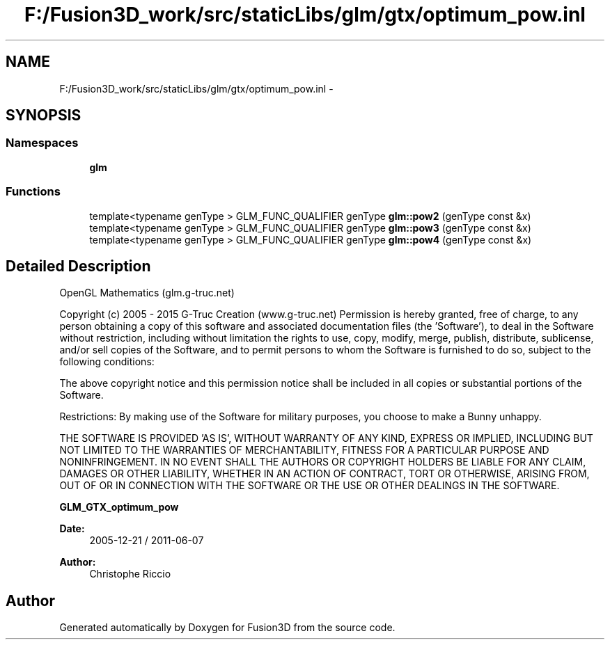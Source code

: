 .TH "F:/Fusion3D_work/src/staticLibs/glm/gtx/optimum_pow.inl" 3 "Tue Nov 24 2015" "Version 0.0.0.1" "Fusion3D" \" -*- nroff -*-
.ad l
.nh
.SH NAME
F:/Fusion3D_work/src/staticLibs/glm/gtx/optimum_pow.inl \- 
.SH SYNOPSIS
.br
.PP
.SS "Namespaces"

.in +1c
.ti -1c
.RI " \fBglm\fP"
.br
.in -1c
.SS "Functions"

.in +1c
.ti -1c
.RI "template<typename genType > GLM_FUNC_QUALIFIER genType \fBglm::pow2\fP (genType const &x)"
.br
.ti -1c
.RI "template<typename genType > GLM_FUNC_QUALIFIER genType \fBglm::pow3\fP (genType const &x)"
.br
.ti -1c
.RI "template<typename genType > GLM_FUNC_QUALIFIER genType \fBglm::pow4\fP (genType const &x)"
.br
.in -1c
.SH "Detailed Description"
.PP 
OpenGL Mathematics (glm\&.g-truc\&.net)
.PP
Copyright (c) 2005 - 2015 G-Truc Creation (www\&.g-truc\&.net) Permission is hereby granted, free of charge, to any person obtaining a copy of this software and associated documentation files (the 'Software'), to deal in the Software without restriction, including without limitation the rights to use, copy, modify, merge, publish, distribute, sublicense, and/or sell copies of the Software, and to permit persons to whom the Software is furnished to do so, subject to the following conditions:
.PP
The above copyright notice and this permission notice shall be included in all copies or substantial portions of the Software\&.
.PP
Restrictions: By making use of the Software for military purposes, you choose to make a Bunny unhappy\&.
.PP
THE SOFTWARE IS PROVIDED 'AS IS', WITHOUT WARRANTY OF ANY KIND, EXPRESS OR IMPLIED, INCLUDING BUT NOT LIMITED TO THE WARRANTIES OF MERCHANTABILITY, FITNESS FOR A PARTICULAR PURPOSE AND NONINFRINGEMENT\&. IN NO EVENT SHALL THE AUTHORS OR COPYRIGHT HOLDERS BE LIABLE FOR ANY CLAIM, DAMAGES OR OTHER LIABILITY, WHETHER IN AN ACTION OF CONTRACT, TORT OR OTHERWISE, ARISING FROM, OUT OF OR IN CONNECTION WITH THE SOFTWARE OR THE USE OR OTHER DEALINGS IN THE SOFTWARE\&.
.PP
\fBGLM_GTX_optimum_pow\fP
.PP
\fBDate:\fP
.RS 4
2005-12-21 / 2011-06-07 
.RE
.PP
\fBAuthor:\fP
.RS 4
Christophe Riccio 
.RE
.PP

.SH "Author"
.PP 
Generated automatically by Doxygen for Fusion3D from the source code\&.
